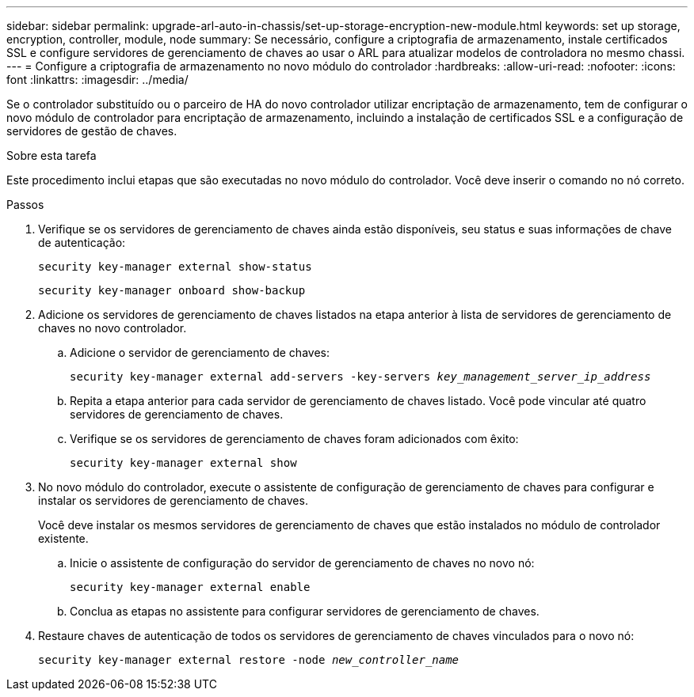 ---
sidebar: sidebar 
permalink: upgrade-arl-auto-in-chassis/set-up-storage-encryption-new-module.html 
keywords: set up storage, encryption, controller, module, node 
summary: Se necessário, configure a criptografia de armazenamento, instale certificados SSL e configure servidores de gerenciamento de chaves ao usar o ARL para atualizar modelos de controladora no mesmo chassi. 
---
= Configure a criptografia de armazenamento no novo módulo do controlador
:hardbreaks:
:allow-uri-read: 
:nofooter: 
:icons: font
:linkattrs: 
:imagesdir: ../media/


[role="lead"]
Se o controlador substituído ou o parceiro de HA do novo controlador utilizar encriptação de armazenamento, tem de configurar o novo módulo de controlador para encriptação de armazenamento, incluindo a instalação de certificados SSL e a configuração de servidores de gestão de chaves.

.Sobre esta tarefa
Este procedimento inclui etapas que são executadas no novo módulo do controlador. Você deve inserir o comando no nó correto.

.Passos
. Verifique se os servidores de gerenciamento de chaves ainda estão disponíveis, seu status e suas informações de chave de autenticação:
+
`security key-manager external show-status`

+
`security key-manager onboard show-backup`

. Adicione os servidores de gerenciamento de chaves listados na etapa anterior à lista de servidores de gerenciamento de chaves no novo controlador.
+
.. Adicione o servidor de gerenciamento de chaves:
+
`security key-manager external add-servers -key-servers _key_management_server_ip_address_`

.. Repita a etapa anterior para cada servidor de gerenciamento de chaves listado. Você pode vincular até quatro servidores de gerenciamento de chaves.
.. Verifique se os servidores de gerenciamento de chaves foram adicionados com êxito:
+
`security key-manager external show`



. No novo módulo do controlador, execute o assistente de configuração de gerenciamento de chaves para configurar e instalar os servidores de gerenciamento de chaves.
+
Você deve instalar os mesmos servidores de gerenciamento de chaves que estão instalados no módulo de controlador existente.

+
.. Inicie o assistente de configuração do servidor de gerenciamento de chaves no novo nó:
+
`security key-manager external enable`

.. Conclua as etapas no assistente para configurar servidores de gerenciamento de chaves.


. Restaure chaves de autenticação de todos os servidores de gerenciamento de chaves vinculados para o novo nó:
+
`security key-manager external restore -node _new_controller_name_`


